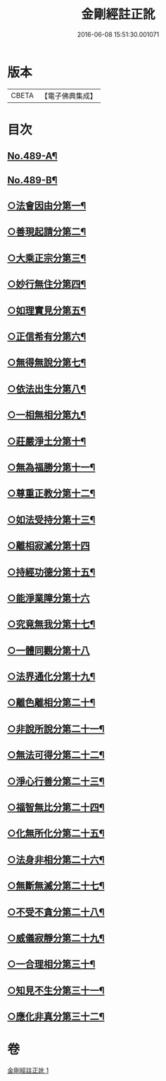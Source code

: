 #+TITLE: 金剛經註正訛 
#+DATE: 2016-06-08 15:51:30.001071

* 版本
 |     CBETA|【電子佛典集成】|

* 目次
** [[file:KR6c0077_001.txt::001-0331a1][No.489-A¶]]
** [[file:KR6c0077_001.txt::001-0331b1][No.489-B¶]]
** [[file:KR6c0077_001.txt::001-0332a12][○法會因由分第一¶]]
** [[file:KR6c0077_001.txt::001-0333a3][○善現起請分第二¶]]
** [[file:KR6c0077_001.txt::001-0334b3][○大乘正宗分第三¶]]
** [[file:KR6c0077_001.txt::001-0335b4][○妙行無住分第四¶]]
** [[file:KR6c0077_001.txt::001-0336b18][○如理實見分第五¶]]
** [[file:KR6c0077_001.txt::001-0337a11][○正信希有分第六¶]]
** [[file:KR6c0077_001.txt::001-0338a20][○無得無說分第七¶]]
** [[file:KR6c0077_001.txt::001-0338c20][○依法出生分第八¶]]
** [[file:KR6c0077_001.txt::001-0339c21][○一相無相分第九¶]]
** [[file:KR6c0077_001.txt::001-0341b8][○莊嚴淨土分第十¶]]
** [[file:KR6c0077_001.txt::001-0342b7][○無為福勝分第十一¶]]
** [[file:KR6c0077_001.txt::001-0343a2][○尊重正教分第十二¶]]
** [[file:KR6c0077_001.txt::001-0343b14][○如法受持分第十三¶]]
** [[file:KR6c0077_001.txt::001-0344c24][○離相寂滅分第十四]]
** [[file:KR6c0077_001.txt::001-0347c9][○持經功德分第十五¶]]
** [[file:KR6c0077_001.txt::001-0348c24][○能淨業障分第十六]]
** [[file:KR6c0077_001.txt::001-0349c14][○究竟無我分第十七¶]]
** [[file:KR6c0077_001.txt::001-0351c24][○一體同觀分第十八]]
** [[file:KR6c0077_001.txt::001-0352c19][○法界通化分第十九¶]]
** [[file:KR6c0077_001.txt::001-0353a21][○離色離相分第二十¶]]
** [[file:KR6c0077_001.txt::001-0353c3][○非說所說分第二十一¶]]
** [[file:KR6c0077_001.txt::001-0354a19][○無法可得分第二十二¶]]
** [[file:KR6c0077_001.txt::001-0354b11][○淨心行善分第二十三¶]]
** [[file:KR6c0077_001.txt::001-0354c14][○福智無比分第二十四¶]]
** [[file:KR6c0077_001.txt::001-0355a11][○化無所化分第二十五¶]]
** [[file:KR6c0077_001.txt::001-0355b16][○法身非相分第二十六¶]]
** [[file:KR6c0077_001.txt::001-0356a3][○無斷無滅分第二十七¶]]
** [[file:KR6c0077_001.txt::001-0356b11][○不受不貪分第二十八¶]]
** [[file:KR6c0077_001.txt::001-0356c23][○威儀寂靜分第二十九¶]]
** [[file:KR6c0077_001.txt::001-0357a23][○一合理相分第三十¶]]
** [[file:KR6c0077_001.txt::001-0358a15][○知見不生分第三十一¶]]
** [[file:KR6c0077_001.txt::001-0358c15][○應化非真分第三十二¶]]

* 卷
[[file:KR6c0077_001.txt][金剛經註正訛 1]]

